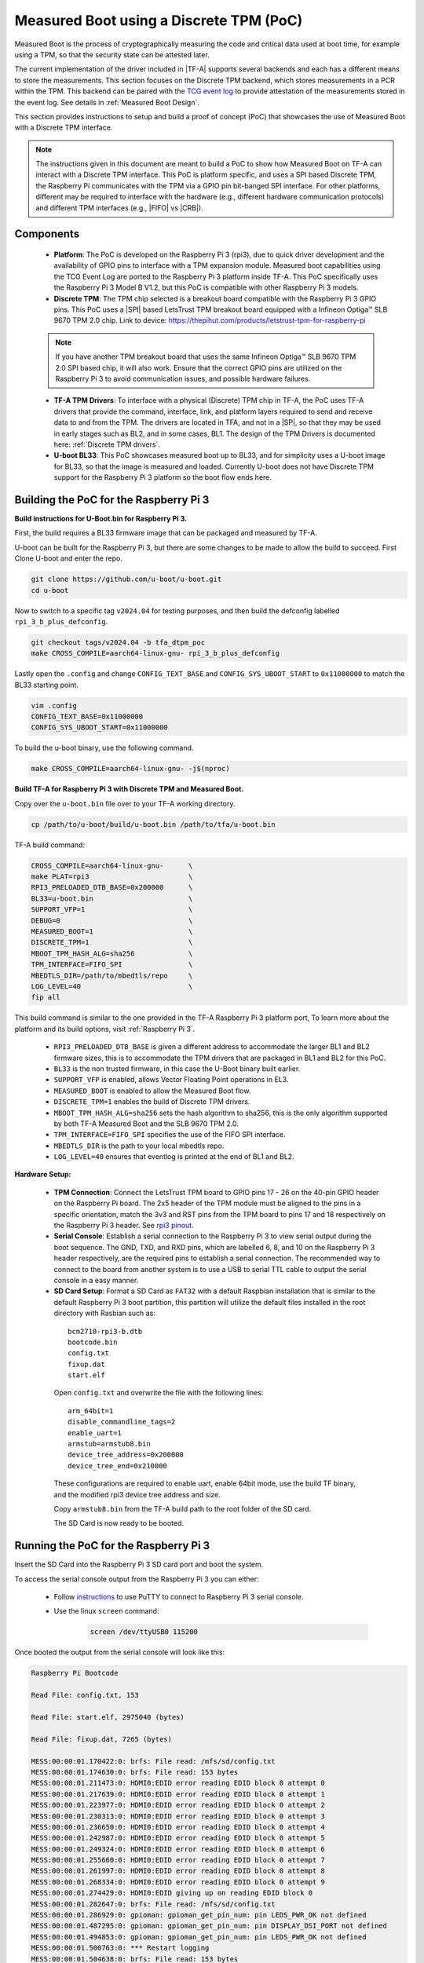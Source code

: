 Measured Boot using a Discrete TPM (PoC)
========================================

Measured Boot is the process of cryptographically measuring the code and
critical data used at boot time, for example using a TPM, so that the
security state can be attested later.

The current implementation of the driver included in |TF-A| supports several
backends and each has a different means to store the measurements.
This section focuses on the Discrete TPM backend, which stores measurements
in a PCR within the TPM. This backend can be paired with the `TCG event log`_
to provide attestation of the measurements stored in the event log. See
details in :ref:`Measured Boot Design`.

This section provides instructions to setup and build a proof of concept (PoC)
that showcases the use of Measured Boot with a Discrete TPM interface.

.. note::
   The instructions given in this document are meant to build a PoC to
   show how Measured Boot on TF-A can interact with a Discrete TPM interface.
   This PoC is platform specific, and uses a SPI based Discrete TPM, the
   Raspberry Pi communicates with the TPM via a GPIO pin bit-banged SPI interface.
   For other platforms, different may be required to interface with the hardware
   (e.g., different hardware communication protocols) and different TPM interfaces
   (e.g., |FIFO| vs |CRB|).

Components
~~~~~~~~~~

   - **Platform**: The PoC is developed on the Raspberry Pi 3 (rpi3), due to quick
     driver development and the availability of GPIO pins to interface with a TPM
     expansion module. Measured boot capabilities using the TCG Event Log are
     ported to the Raspberry Pi 3 platform inside TF-A. This PoC specifically uses
     the Raspberry Pi 3 Model B V1.2, but this PoC is compatible with other
     Raspberry Pi 3 models.

   - **Discrete TPM**: The TPM chip selected is a breakout board compatible with
     the Raspberry Pi 3 GPIO pins. This PoC uses a |SPI| based LetsTrust TPM
     breakout board equipped with a Infineon Optiga™ SLB 9670 TPM 2.0 chip. Link
     to device: https://thepihut.com/products/letstrust-tpm-for-raspberry-pi

   .. note::
      If you have another TPM breakout board that uses the same
      Infineon Optiga™ SLB 9670 TPM 2.0 SPI based chip, it will also work.
      Ensure that the correct GPIO pins are utilized on the Raspberry Pi 3 to
      avoid communication issues, and possible hardware failures.

   - **TF-A TPM Drivers**: To interface with a physical (Discrete) TPM chip in
     TF-A, the PoC uses TF-A drivers that provide the command, interface, link,
     and platform layers required to send and receive data to and from the TPM.
     The drivers are located in TFA, and not in a |SP|, so that they may be used
     in early stages such as BL2, and in some cases, BL1. The design of the TPM
     Drivers is documented here: :ref:`Discrete TPM drivers`.

   - **U-boot BL33**: This PoC showcases measured boot up to BL33, and for
     simplicity uses a U-boot image for BL33, so that the image is measured and
     loaded. Currently U-boot does not have Discrete TPM support for the
     Raspberry Pi 3 platform so the boot flow ends here.


Building the PoC for the Raspberry Pi 3
~~~~~~~~~~~~~~~~~~~~~~~~~~~~~~~~~~~~~~~~~

**Build instructions for U-Boot.bin for Raspberry Pi 3.**

First, the build requires a BL33 firmware image that can be packaged and measured
by TF-A.

U-boot can be built for the Raspberry Pi 3, but there are some changes to be made
to allow the build to succeed. First Clone U-boot and enter the repo.

.. code:: shell

    git clone https://github.com/u-boot/u-boot.git
    cd u-boot

Now to switch to a specific tag ``v2024.04``  for testing purposes, and then build
the defconfig labelled ``rpi_3_b_plus_defconfig``.

.. code:: shell

    git checkout tags/v2024.04 -b tfa_dtpm_poc
    make CROSS_COMPILE=aarch64-linux-gnu- rpi_3_b_plus_defconfig

Lastly open the ``.config`` and change ``CONFIG_TEXT_BASE`` and
``CONFIG_SYS_UBOOT_START`` to ``0x11000000`` to match the BL33 starting point.

.. code:: shell

    vim .config
    CONFIG_TEXT_BASE=0x11000000
    CONFIG_SYS_UBOOT_START=0x11000000

To build the u-boot binary, use the following command.

.. code:: shell

    make CROSS_COMPILE=aarch64-linux-gnu- -j$(nproc)

**Build TF-A for Raspberry Pi 3 with Discrete TPM and Measured Boot.**

Copy over the ``u-boot.bin`` file over to your TF-A working directory.

.. code:: shell

    cp /path/to/u-boot/build/u-boot.bin /path/to/tfa/u-boot.bin

TF-A build command:

.. code:: shell

    CROSS_COMPILE=aarch64-linux-gnu-      \
    make PLAT=rpi3                        \
    RPI3_PRELOADED_DTB_BASE=0x200000      \
    BL33=u-boot.bin                       \
    SUPPORT_VFP=1                         \
    DEBUG=0                               \
    MEASURED_BOOT=1                       \
    DISCRETE_TPM=1                        \
    MBOOT_TPM_HASH_ALG=sha256             \
    TPM_INTERFACE=FIFO_SPI                \
    MBEDTLS_DIR=/path/to/mbedtls/repo     \
    LOG_LEVEL=40                          \
    fip all

This build command is similar to the one provided in the TF-A Raspberry Pi 3
platform port, To learn more about the platform and its build options, visit
:ref:`Raspberry Pi 3`.

   - ``RPI3_PRELOADED_DTB_BASE`` is given a different address to accommodate the
     larger BL1 and BL2 firmware sizes, this is to accommodate the TPM drivers
     that are packaged in BL1 and BL2 for this PoC.
   - ``BL33`` is the non trusted firmware, in this case the U-Boot binary built
     earlier.
   - ``SUPPORT_VFP`` is enabled, allows Vector Floating Point operations in EL3.
   - ``MEASURED_BOOT`` is enabled to allow the Measured Boot flow.
   - ``DISCRETE_TPM=1`` enables the build of Discrete TPM drivers.
   - ``MBOOT_TPM_HASH_ALG=sha256`` sets the hash algorithm to sha256, this is
     the only algorithm supported by both TF-A Measured Boot and the SLB 9670
     TPM 2.0.
   - ``TPM_INTERFACE=FIFO_SPI`` specifies the use of the FIFO SPI interface.
   - ``MBEDTLS_DIR`` is the path to your local mbedtls repo.
   - ``LOG_LEVEL=40`` ensures that eventlog is printed at the end of BL1 and BL2.


**Hardware Setup:**

   - **TPM Connection**: Connect the LetsTrust TPM board to GPIO pins 17 - 26 on
     the 40-pin GPIO header on the Raspberry Pi board. The 2x5 header of the TPM
     module must be aligned to the pins in a specific orientation, match the 3v3
     and RST pins from the TPM board to pins 17 and 18 respectively on the
     Raspberry Pi 3 header. See `rpi3 pinout`_.

   - **Serial Console**: Establish a serial connection to the Raspberry Pi 3 to
     view serial output during the boot sequence. The GND, TXD, and RXD pins,
     which are labelled 6, 8, and 10 on the Raspberry Pi 3 header respectively,
     are the required pins to establish a serial connection. The recommended way
     to connect to the board from another system is to use a USB to serial TTL
     cable to output the serial console in a easy manner.

   - **SD Card Setup**: Format a SD Card as ``FAT32`` with a default Raspbian
     installation that is similar to the default Raspberry Pi 3 boot partition,
     this partition will utilize the default files installed in the root
     directory with Rasbian such as:

    ::

        bcm2710-rpi3-b.dtb
        bootcode.bin
        config.txt
        fixup.dat
        start.elf

    Open ``config.txt`` and overwrite the file with the following lines:

    ::

        arm_64bit=1
        disable_commandline_tags=2
        enable_uart=1
        armstub=armstub8.bin
        device_tree_address=0x200000
        device_tree_end=0x210000

    These configurations are required to enable uart, enable 64bit mode,
    use the build TF binary, and the modified rpi3 device tree address
    and size.

    Copy ``armstub8.bin`` from the TF-A build path to the root folder of the
    SD card.

    The SD Card is now ready to be booted.

Running the PoC for the Raspberry Pi 3
~~~~~~~~~~~~~~~~~~~~~~~~~~~~~~~~~~~~~~~~~

Insert the SD Card into the Raspberry Pi 3 SD card port and boot the system.

To access the serial console output from the Raspberry Pi 3 you can either:

   - Follow `instructions`_ to use PuTTY to connect to Raspberry Pi 3 serial console.

   - Use the linux ``screen`` command:

      .. code:: shell

        screen /dev/ttyUSB0 115200

Once booted the output from the serial console will look like this:

.. code:: shell

    Raspberry Pi Bootcode

    Read File: config.txt, 153

    Read File: start.elf, 2975040 (bytes)

    Read File: fixup.dat, 7265 (bytes)

    MESS:00:00:01.170422:0: brfs: File read: /mfs/sd/config.txt
    MESS:00:00:01.174630:0: brfs: File read: 153 bytes
    MESS:00:00:01.211473:0: HDMI0:EDID error reading EDID block 0 attempt 0
    MESS:00:00:01.217639:0: HDMI0:EDID error reading EDID block 0 attempt 1
    MESS:00:00:01.223977:0: HDMI0:EDID error reading EDID block 0 attempt 2
    MESS:00:00:01.230313:0: HDMI0:EDID error reading EDID block 0 attempt 3
    MESS:00:00:01.236650:0: HDMI0:EDID error reading EDID block 0 attempt 4
    MESS:00:00:01.242987:0: HDMI0:EDID error reading EDID block 0 attempt 5
    MESS:00:00:01.249324:0: HDMI0:EDID error reading EDID block 0 attempt 6
    MESS:00:00:01.255660:0: HDMI0:EDID error reading EDID block 0 attempt 7
    MESS:00:00:01.261997:0: HDMI0:EDID error reading EDID block 0 attempt 8
    MESS:00:00:01.268334:0: HDMI0:EDID error reading EDID block 0 attempt 9
    MESS:00:00:01.274429:0: HDMI0:EDID giving up on reading EDID block 0
    MESS:00:00:01.282647:0: brfs: File read: /mfs/sd/config.txt
    MESS:00:00:01.286929:0: gpioman: gpioman_get_pin_num: pin LEDS_PWR_OK not defined
    MESS:00:00:01.487295:0: gpioman: gpioman_get_pin_num: pin DISPLAY_DSI_PORT not defined
    MESS:00:00:01.494853:0: gpioman: gpioman_get_pin_num: pin LEDS_PWR_OK not defined
    MESS:00:00:01.500763:0: *** Restart logging
    MESS:00:00:01.504638:0: brfs: File read: 153 bytes
    MESS:00:00:01.510139:0: hdmi: HDMI0:EDID error reading EDID block 0 attempt 0
    MESS:00:00:01.517254:0: hdmi: HDMI0:EDID error reading EDID block 0 attempt 1
    MESS:00:00:01.524112:0: hdmi: HDMI0:EDID error reading EDID block 0 attempt 2
    MESS:00:00:01.530970:0: hdmi: HDMI0:EDID error reading EDID block 0 attempt 3
    MESS:00:00:01.537826:0: hdmi: HDMI0:EDID error reading EDID block 0 attempt 4
    MESS:00:00:01.544685:0: hdmi: HDMI0:EDID error reading EDID block 0 attempt 5
    MESS:00:00:01.551543:0: hdmi: HDMI0:EDID error reading EDID block 0 attempt 6
    MESS:00:00:01.558399:0: hdmi: HDMI0:EDID error reading EDID block 0 attempt 7
    MESS:00:00:01.565258:0: hdmi: HDMI0:EDID error reading EDID block 0 attempt 8
    MESS:00:00:01.572116:0: hdmi: HDMI0:EDID error reading EDID block 0 attempt 9
    MESS:00:00:01.578730:0: hdmi: HDMI0:EDID giving up on reading EDID block 0
    MESS:00:00:01.584634:0: hdmi: HDMI0:EDID error reading EDID block 0 attempt 0
    MESS:00:00:01.592427:0: hdmi: HDMI0:EDID error reading EDID block 0 attempt 1
    MESS:00:00:01.599286:0: hdmi: HDMI0:EDID error reading EDID block 0 attempt 2
    MESS:00:00:01.606142:0: hdmi: HDMI0:EDID error reading EDID block 0 attempt 3
    MESS:00:00:01.613001:0: hdmi: HDMI0:EDID error reading EDID block 0 attempt 4
    MESS:00:00:01.619858:0: hdmi: HDMI0:EDID error reading EDID block 0 attempt 5
    MESS:00:00:01.626717:0: hdmi: HDMI0:EDID error reading EDID block 0 attempt 6
    MESS:00:00:01.633575:0: hdmi: HDMI0:EDID error reading EDID block 0 attempt 7
    MESS:00:00:01.640431:0: hdmi: HDMI0:EDID error reading EDID block 0 attempt 8
    MESS:00:00:01.647288:0: hdmi: HDMI0:EDID error reading EDID block 0 attempt 9
    MESS:00:00:01.653905:0: hdmi: HDMI0:EDID giving up on reading EDID block 0
    MESS:00:00:01.659769:0: hdmi: HDMI:hdmi_get_state is deprecated, use hdmi_get_display_state instead
    MESS:00:00:01.668264:0: HDMI0: hdmi_pixel_encoding: 162000000
    MESS:00:00:01.673988:0: vec: vec_middleware_power_on: vec_base: 0x7e806000 rev-id 0x00002708 @ vec: 0x7e806100 @ 0x00000420 enc: 0x7e806060 @ 0x00000220 cgmsae: 0x7e80605c @ 0x00000000
    MESS:00:00:01.880234:0: dtb_file 'bcm2710-rpi-3-b.dtb'
    MESS:00:00:01.889713:0: brfs: File read: /mfs/sd/bcm2710-rpi-3-b.dtb
    MESS:00:00:01.894375:0: Loaded 'bcm2710-rpi-3-b.dtb' to 0x200000 size 0x7cb2
    MESS:00:00:01.915761:0: brfs: File read: 31922 bytes
    MESS:00:00:02.007202:0: brfs: File read: /mfs/sd/config.txt
    MESS:00:00:02.017277:0: brfs: File read: 153 bytes
    MESS:00:00:02.020772:0: Failed to open command line file 'cmdline.txt'
    MESS:00:00:02.042302:0: gpioman: gpioman_get_pin_num: pin EMMC_ENABLE not defined
    MESS:00:00:02.398066:0: kernel=
    MESS:00:00:02.455255:0: brfs: File read: /mfs/sd/armstub8.bin
    MESS:00:00:02.459284:0: Loaded 'armstub8.bin' to 0x0 size 0xdbe74
    MESS:00:00:02.465109:0: No compatible kernel found
    MESS:00:00:02.469610:0: Device tree loaded to 0x200000 (size 0x823f)
    MESS:00:00:02.476805:0: uart: Set PL011 baud rate to 103448.300000 Hz
    MESS:00:00:02.483381:0: uart: Baud rate change done...
    MESS:00:00:02.486793:0: uart: Baud rateNOTICE:  Booting Trusted Firmware
    NOTICE:  BL1: v2.11.0(release):v2.11.0-187-g0cb1ddc9c-dirty
    NOTICE:  BL1: Built : 10:57:10, Jul  9 2024
    INFO:    BL1: RAM 0x100ee000 - 0x100f9000
    INFO:    Using crypto library 'mbed TLS'
    NOTICE:  TPM Chip: vendor-id 0xd1, device-id 0x0, revision-id: 0x16
    NOTICE:  rpi3: Detected: Raspberry Pi 3 Model B (1GB, Sony, UK) [0x00a02082]
    INFO:    BL1: Loading BL2
    INFO:    Loading image id=1 at address 0x100b4000
    INFO:    Image id=1 loaded: 0x100b4000 - 0x100c0281
    INFO:    TCG_EfiSpecIDEvent:
    INFO:      PCRIndex           : 0
    INFO:      EventType          : 3
    INFO:      Digest             : 00
    INFO:          : 00 00 00 00 00 00 00 00 00 00 00 00 00 00 00 00
    INFO:          : 00 00 00
    INFO:      EventSize          : 33
    INFO:      Signature          : Spec ID Event03
    INFO:      PlatformClass      : 0
    INFO:      SpecVersion        : 2.0.2
    INFO:      UintnSize          : 1
    INFO:      NumberOfAlgorithms : 1
    INFO:      DigestSizes        :
    INFO:        #0 AlgorithmId   : SHA256
    INFO:           DigestSize    : 32
    INFO:      VendorInfoSize     : 0
    INFO:    PCR_Event2:
    INFO:      PCRIndex           : 0
    INFO:      EventType          : 3
    INFO:      Digests Count      : 1
    INFO:        #0 AlgorithmId   : SHA256
    INFO:           Digest        : 00 00 00 00 00 00 00 00 00 00 00 00 00 00 00 00
    INFO:          : 00 00 00 00 00 00 00 00 00 00 00 00 00 00 00 00
    INFO:      EventSize          : 17
    INFO:      Signature          : StartupLocality
    INFO:      StartupLocality    : 0
    INFO:    PCR_Event2:
    INFO:      PCRIndex           : 0
    INFO:      EventType          : 1
    INFO:      Digests Count      : 1
    INFO:        #0 AlgorithmId   : SHA256
    INFO:           Digest        : 55 11 51 d8 8b 7f 41 d3 18 16 f2 e8 80 bf 80 fa
    INFO:          : b4 03 6d 96 4c a0 0a 98 45 cf 25 2f 1e a9 09 3e
    INFO:      EventSize          : 5
    INFO:      Event              : BL_2
    NOTICE:  BL1: Booting BL2
    INFO:    Entry point address = 0x100b4000
    INFO:    SPSR = 0x3c5
    NOTICE:  BL2: v2.11.0(release):v2.11.0-187-g0cb1ddc9c-dirty
    NOTICE:  BL2: Built : 10:56:39, Jul  9 2024
    INFO:    Using crypto library 'mbed TLS'
    NOTICE:  TPM Chip: vendor-id 0xd1, device-id 0x0, revision-id: 0x16
    INFO:    BL2: Doing platform setup
    INFO:    BL2: Loading image id 3
    INFO:    Loading image id=3 at address 0x100e0000
    INFO:    Image id=3 loaded: 0x100e0000 - 0x100e706b
    INFO:    BL2: Loading image id 5
    INFO:    Loading image id=5 at address 0x11000000
    INFO:    Image id=5 loaded: 0x11000000 - 0x110a8ad8
    INFO:    TCG_EfiSpecIDEvent:
    INFO:      PCRIndex           : 0
    INFO:      EventType          : 3
    INFO:      Digest             : 00
    INFO:          : 00 00 00 00 00 00 00 00 00 00 00 00 00 00 00 00
    INFO:          : 00 00 00
    INFO:      EventSize          : 33
    INFO:      Signature          : Spec ID Event03
    INFO:      PlatformClass      : 0
    INFO:      SpecVersion        : 2.0.2
    INFO:      UintnSize          : 1
    INFO:      NumberOfAlgorithms : 1
    INFO:      DigestSizes        :
    INFO:        #0 AlgorithmId   : SHA256
    INFO:           DigestSize    : 32
    INFO:      VendorInfoSize     : 0
    INFO:    PCR_Event2:
    INFO:      PCRIndex           : 0
    INFO:      EventType          : 3
    INFO:      Digests Count      : 1
    INFO:        #0 AlgorithmId   : SHA256
    INFO:           Digest        : 00 00 00 00 00 00 00 00 00 00 00 00 00 00 00 00
    INFO:          : 00 00 00 00 00 00 00 00 00 00 00 00 00 00 00 00
    INFO:      EventSize          : 17
    INFO:      Signature          : StartupLocality
    INFO:      StartupLocality    : 0
    INFO:    PCR_Event2:
    INFO:      PCRIndex           : 0
    INFO:      EventType          : 1
    INFO:      Digests Count      : 1
    INFO:        #0 AlgorithmId   : SHA256
    INFO:           Digest        : 55 11 51 d8 8b 7f 41 d3 18 16 f2 e8 80 bf 80 fa
    INFO:          : b4 03 6d 96 4c a0 0a 98 45 cf 25 2f 1e a9 09 3e
    INFO:      EventSize          : 5
    INFO:      Event              : BL_2
    INFO:    PCR_Event2:
    INFO:      PCRIndex           : 0
    INFO:      EventType          : 1
    INFO:      Digests Count      : 1
    INFO:        #0 AlgorithmId   : SHA256
    INFO:           Digest        : f3 00 5c ed a2 12 8b 76 b7 82 da c5 28 c3 02 52
    INFO:          : 19 e4 3a 82 f2 3c ab 1e 0d 78 84 9c b5 fe e2 4f
    INFO:      EventSize          : 14
    INFO:      Event              : SECURE_RT_EL3
    INFO:    PCR_Event2:
    INFO:      PCRIndex           : 0
    INFO:      EventType          : 1
    INFO:      Digests Count      : 1
    INFO:        #0 AlgorithmId   : SHA256
    INFO:           Digest        : 90 28 81 42 12 b7 9b ca aa 0c 40 76 33 5a 69 71
    INFO:          : b6 19 2b 90 f2 d2 69 b8 de 8e 6d 05 4d c2 73 f9
    INFO:      EventSize          : 6
    INFO:      Event              : BL_33
    NOTICE:  BL1: Booting BL31
    INFO:    Entry point address = 0x100e0000
    INFO:    SPSR = 0x3cd
    NOTICE:  BL31: v2.11.0(release):v2.11.0-187-g0cb1ddc9c-dirty
    NOTICE:  BL31: Built : 10:56:58, Jul  9 2024
    INFO:    rpi3: Checking DTB...
    INFO:    rpi3: Reserved 0x10000000 - 0x10100000 in DTB
    INFO:    BL31: Initializing runtime services
    INFO:    BL31: Preparing for EL3 exit to normal world
    INFO:    Entry point address = 0x11000000
    INFO:    SPSR = 0x3c9


    U-Boot 2024.04-g84314330-dirty (Apr 23 2024 - 15:41:54 -0500)

    DRAM:  948 MiB
    RPI 3 Model B (0xa02082)
    Core:  68 devices, 14 uclasses, devicetree: embed
    MMC:   mmc@7e202000: 0, mmc@7e300000: 1
    Loading Environment from FAT... OK
    In:    serial,usbkbd
    Out:   serial,vidconsole
    Err:   serial,vidconsole
    Net:   No ethernet found.
    starting USB...
    Bus usb@7e980000: USB DWC2
    scanning bus usb@7e980000 for devices...
    Error: smsc95xx_eth No valid MAC address found.
    2 USB Device(s) found
          scanning usb for storage devices... 0 Storage Device(s) found
    Hit any key to stop autoboot:  2  1  0
    Card did not respond to voltage select! : -110
    No EFI system partition
    No EFI system partition
    Failed to persist EFI variables
    No EFI system partition
    Failed to persist EFI variables
    No EFI system partition
    Failed to persist EFI variables
    Missing TPMv2 device for EFI_TCG_PROTOCOL
    ** Booting bootflow '<NULL>' with efi_mgr
    Loading Boot0000 'mmc 0' failed
    EFI boot manager: Cannot load any image
    Boot failed (err=-14)
    Card did not respond to voltage select! : -110
    No ethernet found.
    No ethernet found.
    U-Boot>


Next steps for Discrete TPM and Measured Boot development
~~~~~~~~~~~~~~~~~~~~~~~~~~~~~~~~~~~~~~~~~~~~~~~~~~~~~~~~~

In order to automatically validate the workings of the Discrete TPM, the creation
of test cases that compare the eventlog image hashes with what is stored in PCR0
are a great way to test the core functionality of the Discrete TPM in Measured Boot.

Development of Discrete TPM drivers such as a reference FIFO |I2C|, MMIO, and CRB
drivers has not started, these drivers will allow a larger number of platform
to use a Discrete TPM in TF-A.

*Copyright (c) 2025, Arm Limited. All rights reserved.*

.. _TCG event log: https://trustedcomputinggroup.org/resource/tcg-efi-platform-specification/
.. _rpi3 pinout: https://www.raspberrypi.com/documentation/computers/raspberry-pi.html#gpio
.. _instructions: https://www.circuitbasics.com/use-putty-to-access-the-raspberry-pi-terminal-from-a-computer/
.. _workaround:  https://github.com/mhomran/u-boot-rpi3-b-plus
